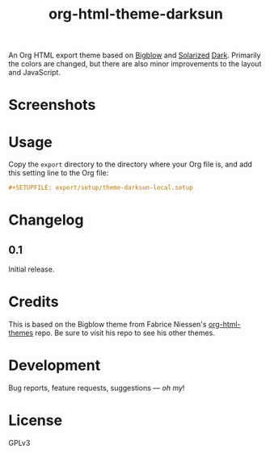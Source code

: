 #+TITLE: org-html-theme-darksun
#+PROPERTY: LOGGING nil

#+HTML: <a href=https://alphapapa.github.io/dont-tread-on-emacs/><img src="images/dont-tread-on-emacs-150.png" align="right"></a>

An Org HTML export theme based on [[https://github.com/fniessen/org-html-themes][Bigblow]] and [[https://ethanschoonover.com/solarized/][Solarized]] [[https://github.com/bbatsov/solarized-emacs][Dark]].  Primarily the colors are changed, but there are also minor improvements to the layout and JavaScript.

* Screenshots
:PROPERTIES:
:TOC:      ignore
:END:

[[http://alphapapa.github.io/emacs-package-dev-handbook][file:images/screenshots/emacs-package-dev-handbook.png]]

* Contents                                                         :noexport:
:PROPERTIES:
:TOC:      this
:END:
  -  [[#usage][Usage]]
  -  [[#changelog][Changelog]]
  -  [[#credits][Credits]]
  -  [[#development][Development]]

* Usage
:PROPERTIES:
:TOC:      0
:END:

Copy the =export= directory to the directory where your Org file is, and add this setting line to the Org file:

#+BEGIN_SRC org
  #+SETUPFILE: export/setup/theme-darksun-local.setup
#+END_SRC

* Changelog
:PROPERTIES:
:TOC:      0
:END:

** 0.1

Initial release.

* Credits

This is based on the Bigblow theme from Fabrice Niessen's [[https://github.com/fniessen/org-html-themes][org-html-themes]] repo.  Be sure to visit his repo to see his other themes.

* Development

Bug reports, feature requests, suggestions — /oh my/!

* License
:PROPERTIES:
:TOC:      ignore
:END:

GPLv3

# Local Variables:
# eval: (require 'org-make-toc)
# before-save-hook: org-make-toc
# org-export-with-properties: ()
# org-export-with-title: t
# End:

